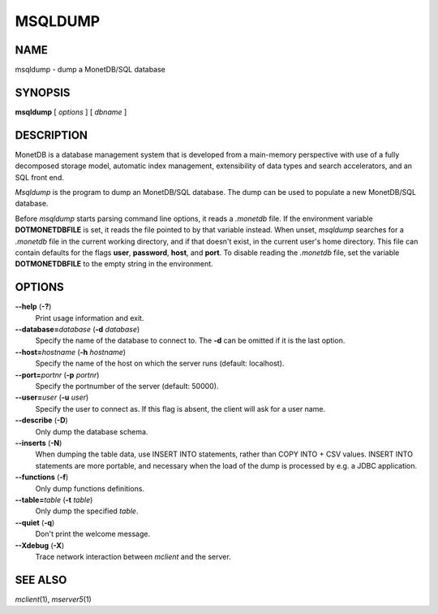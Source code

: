 ========
MSQLDUMP
========

NAME
====

msqldump - dump a MonetDB/SQL database

SYNOPSIS
========

**msqldump** [ *options* ] [ *dbname* ]

DESCRIPTION
===========

MonetDB is a database management system that is developed from a
main-memory perspective with use of a fully decomposed storage model,
automatic index management, extensibility of data types and search
accelerators, and an SQL front end.

*Msqldump* is the program to dump an MonetDB/SQL database. The dump can
be used to populate a new MonetDB/SQL database.

Before *msqldump* starts parsing command line options, it reads a
*.monetdb* file. If the environment variable **DOTMONETDBFILE** is set,
it reads the file pointed to by that variable instead. When unset,
*msqldump* searches for a *.monetdb* file in the current working
directory, and if that doesn't exist, in the current user's home
directory. This file can contain defaults for the flags **user**,
**password**, **host**, and **port**. To disable reading the *.monetdb*
file, set the variable **DOTMONETDBFILE** to the empty string in the
environment.

OPTIONS
=======

**--help** (**-?**)
   Print usage information and exit.

**--database=**\ *database* (**-d** *database*)
   Specify the name of the database to connect to. The **-d** can be
   omitted if it is the last option.

**--host=**\ *hostname* (**-h** *hostname*)
   Specify the name of the host on which the server runs (default:
   localhost).

**--port=**\ *portnr* (**-p** *portnr*)
   Specify the portnumber of the server (default: 50000).

**--user=**\ *user* (**-u** *user*)
   Specify the user to connect as. If this flag is absent, the client
   will ask for a user name.

**--describe** (**-D**)
   Only dump the database schema.

**--inserts** (**-N**)
   When dumping the table data, use INSERT INTO statements, rather than
   COPY INTO + CSV values. INSERT INTO statements are more portable, and
   necessary when the load of the dump is processed by e.g. a JDBC
   application.

**--functions** (**-f**)
   Only dump functions definitions.

**--table=**\ *table* (**-t** *table*)
   Only dump the specified *table*.

**--quiet** (**-q**)
   Don't print the welcome message.

**--Xdebug** (**-X**)
   Trace network interaction between *mclient* and the server.

SEE ALSO
========

*mclient*\ (1), *mserver5*\ (1)
